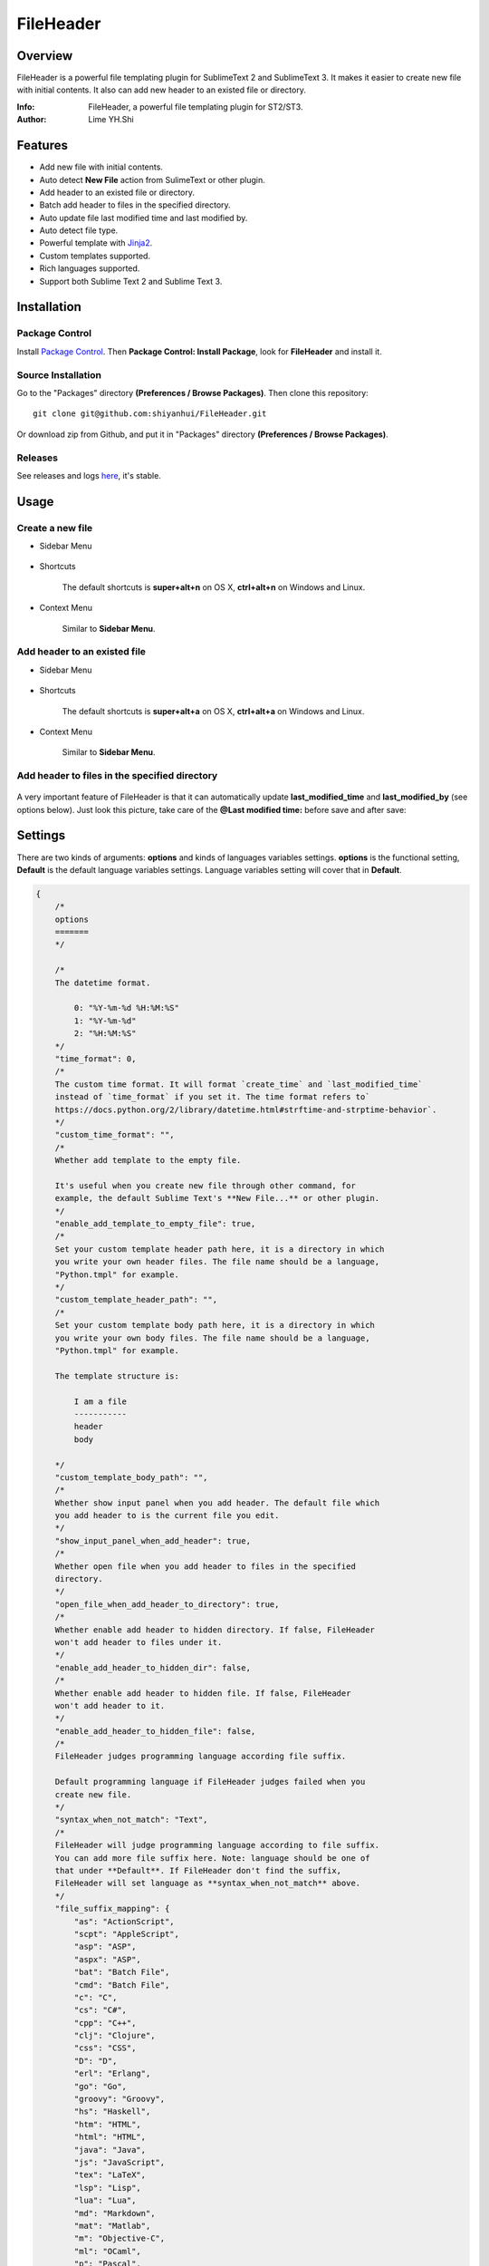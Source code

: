 ==========
FileHeader
==========

Overview
========

FileHeader is a powerful file templating plugin for SublimeText 2 and SublimeText 3. It makes it easier to create new file with initial contents. It also can add new header to an existed file or directory.

:Info: FileHeader, a powerful file templating plugin for ST2/ST3.
:Author: Lime YH.Shi

Features
=========

- Add new file with initial contents.
- Auto detect **New File** action from SulimeText or other plugin.
- Add header to an existed file or directory.
- Batch add header to files in the specified directory.
- Auto update file last modified time and last modified by.
- Auto detect file type.
- Powerful template with Jinja2_.
- Custom templates supported.
- Rich languages supported.
- Support both Sublime Text 2 and Sublime Text 3.

Installation
============

Package Control
---------------

Install `Package Control`_. Then **Package Control: Install Package**, look for **FileHeader** and install it.

.. _Package Control: https://sublime.wbond.net/

Source Installation
--------------------

Go to the "Packages" directory **(Preferences / Browse Packages)**. Then clone this repository::

    git clone git@github.com:shiyanhui/FileHeader.git

Or download zip from Github, and put it in "Packages" directory **(Preferences / Browse Packages)**.

Releases
--------

See releases and logs `here <https://github.com/shiyanhui/FileHeader/releases>`_, it's stable.

Usage
=====

Create a new file
-----------------

- Sidebar Menu

    .. image:: https://raw.github.com/shiyanhui/shiyanhui.github.io/master/images/FileHeader/new-file.gif

- Shortcuts

    The default shortcuts is **super+alt+n** on OS X, **ctrl+alt+n** on Windows and Linux.

- Context Menu

    Similar to **Sidebar Menu**.

Add header to an existed file
-----------------------------

- Sidebar Menu

    .. image:: https://raw.github.com/shiyanhui/shiyanhui.github.io/master/images/FileHeader/add-header.gif

- Shortcuts

    The default shortcuts is **super+alt+a** on OS X, **ctrl+alt+a** on Windows and Linux.

- Context Menu

    Similar to **Sidebar Menu**.

Add header to files in the specified directory
----------------------------------------------

    .. image:: https://raw.github.com/shiyanhui/shiyanhui.github.io/master/images/FileHeader/add-header-dir.gif

A very important feature of FileHeader is that it can automatically update **last_modified_time** and **last_modified_by** (see options below). Just look this picture, take care of the **@Last modified time:** before save and after save:

.. image:: https://raw.github.com/shiyanhui/shiyanhui.github.io/master/images/FileHeader/update.gif


Settings
========

There are two kinds of arguments: **options** and kinds of languages variables settings. **options** is the functional setting, **Default** is the default language variables settings. Language variables setting will cover that in **Default**.

.. code-block:: c++

    {
        /*
        options
        =======
        */

        /*
        The datetime format.

            0: "%Y-%m-%d %H:%M:%S"
            1: "%Y-%m-%d"
            2: "%H:%M:%S"
        */
        "time_format": 0,
        /*
        The custom time format. It will format `create_time` and `last_modified_time`
        instead of `time_format` if you set it. The time format refers to`
        https://docs.python.org/2/library/datetime.html#strftime-and-strptime-behavior`.
        */
        "custom_time_format": "",
        /*
        Whether add template to the empty file.

        It's useful when you create new file through other command, for
        example, the default Sublime Text's **New File...** or other plugin.
        */
        "enable_add_template_to_empty_file": true,
        /*
        Set your custom template header path here, it is a directory in which
        you write your own header files. The file name should be a language,
        "Python.tmpl" for example.
        */
        "custom_template_header_path": "",
        /*
        Set your custom template body path here, it is a directory in which
        you write your own body files. The file name should be a language,
        "Python.tmpl" for example.

        The template structure is:

            I am a file
            -----------
            header
            body

        */
        "custom_template_body_path": "",
        /*
        Whether show input panel when you add header. The default file which
        you add header to is the current file you edit.
        */
        "show_input_panel_when_add_header": true,
        /*
        Whether open file when you add header to files in the specified
        directory.
        */
        "open_file_when_add_header_to_directory": true,
        /*
        Whether enable add header to hidden directory. If false, FileHeader
        won't add header to files under it.
        */
        "enable_add_header_to_hidden_dir": false,
        /*
        Whether enable add header to hidden file. If false, FileHeader
        won't add header to it.
        */
        "enable_add_header_to_hidden_file": false,
        /*
        FileHeader judges programming language according file suffix.

        Default programming language if FileHeader judges failed when you
        create new file.
        */
        "syntax_when_not_match": "Text",
        /*
        FileHeader will judge programming language according to file suffix.
        You can add more file suffix here. Note: language should be one of
        that under **Default**. If FileHeader don't find the suffix,
        FileHeader will set language as **syntax_when_not_match** above.
        */
        "file_suffix_mapping": {
            "as": "ActionScript",
            "scpt": "AppleScript",
            "asp": "ASP",
            "aspx": "ASP",
            "bat": "Batch File",
            "cmd": "Batch File",
            "c": "C",
            "cs": "C#",
            "cpp": "C++",
            "clj": "Clojure",
            "css": "CSS",
            "D": "D",
            "erl": "Erlang",
            "go": "Go",
            "groovy": "Groovy",
            "hs": "Haskell",
            "htm": "HTML",
            "html": "HTML",
            "java": "Java",
            "js": "JavaScript",
            "tex": "LaTeX",
            "lsp": "Lisp",
            "lua": "Lua",
            "md": "Markdown",
            "mat": "Matlab",
            "m": "Objective-C",
            "ml": "OCaml",
            "p": "Pascal",
            "pl": "Perl",
            "php": "PHP",
            "py": "Python",
            "R": "R",
            "rst": "RestructuredText",
            "rb": "Ruby",
            "scala": "Scala",
            "sh": "ShellScript",
            "sql": "SQL",
            "tcl": "TCL",
            "txt": "Text",
            "xml": "XML"
        },
        /*
        Set special file suffix equivalence. Take `blade.php` for example,
        FileHeader will initial file with suffix `blade.php` with that of `html`.

        */
        "extension_equivalence": {
            "blade.php": "html",
        },

        /*
        Variables
        =========
        */

        /*
        Below is the variables you render templater.
        */
        "Default": {
            /*
            Builtin Variables
            =================

            - create_time

                The file created time. It will be automatically set when you create
                a new file if you use it.

                Can't be set custom.

            - author

                The file creator.

                FileHeader will set it automatically. If it's in
                a git repository and the `user.name` has been set, `autor`
                will set to `user.name`, otherwise it will be set to current
                system user.

                Can be set custom.

            - last_modified_by

                The file last modified by who? It is specially useful when
                cooperation programming.

                FileHeader will set it automatically. If it's in
                a git repository and the `user.name` has been set, `autor`
                will set to `user.name`, otherwise it will be set to current
                system logined user.

                Can be set custom.

            - last_modified_time

                The file last modified time.

                FileHeader will set it automatically when you save the file.

                Can't be set custom.

            - file_path

                The absolute path of the current file.

                FileHeader will update it automatically when you change it.

                Can't be set custom.

            - file_name

                The name of current file with extension.

                FileHeader will update it automatically when you change it.

                Can't be set custom.

            - file_name_without_extension

                The name of current file without extension.

                FileHeader will update it automatically when you change it.

                Can't be set custom.

            - project_name

                The project name.

                Note: `project_name` only works in ST3.

                Can't be set custom.
            */

            /*
            Email
            */
            "email": "email@example.com"

            // You can add more here......
        },
        /*
        You can set different variables in different languages. It will cover
        that in "Default".
        */
        "ASP": {},
        "ActionScript": {},
        "AppleScript": {},
        "Batch File": {},
        "C#": {},
        "C++": {},
        "CSS": {},
        "Clojure": {},
        "D": {},
        "Diff": {},
        "Erlang": {},
        "Go": {},
        "Graphviz": {},
        "Groovy": {},
        "HTML": {},
        "Haskell": {},
        "Java": {},
        "JavaScript": {},
        "LaTeX": {},
        "Lisp": {},
        "Lua": {},
        "Makefile": {},
        "Markdown": {},
        "Matlab": {},
        "OCaml": {},
        "Objective-C": {},
        "PHP": {},
        "Pascal": {},
        "Perl": {},
        "Python": {},
        "R": {},
        "RestructuredText": {},
        "Ruby": {},
        "SQL": {},
        "Scala": {},
        "ShellScript": {},
        "TCL": {},
        "Text": {},
        "Textile": {},
        "XML": {},
        "YAML": {}
    }


Template
========

FileHeader use Jinja2_ template, find out how to use it `here <http://jinja.pocoo.org/docs/>`_.

The template is made up of **header** and **body**.  You also can write you
own templates. Take the Python template header **Python.tmpl** for example.

    .. code-block:: ++

        # -*- coding: utf-8 -*-
        # @Author: {{author}}
        # @Date:   {{create_time}}
        # @Email:  {{email}}
        # @Last modified by:   {{last_modified_by}}
        # @Last Modified time: {{last_modified_time}}

**{{ }}** is variable, you can set it in setting files. **create_time** will be set when you create a new file using FileHeader, **last_modified_time** and **last_modified_by** will be update every time you save your file.

You can define your functions and classes or other contents in your **body**
file.  Also take Python template body for example.

    .. code-block:: python

        def main():
            pass

        class MainClass(object):
            pass

        if __name__ == '__main__':
            pass

.. _Jinja2: http://jinja.pocoo.org/docs/
